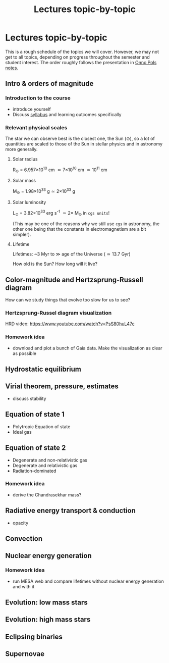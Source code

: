 #+Title: Lectures topic-by-topic
#+options: title:nil

* Lectures topic-by-topic
This is a rough schedule of the topics we will cover. However, we may not get to all
topics, depending on progress throughout the semester and student
interest. The order roughly follows the presentation in [[https://www.astro.ru.nl/~onnop/][Onno Pols
notes]].

** Intro & orders of magnitude

*** Introduction to the course

  - introduce yourself
  - Discuss [[./syllabus.org][syllabus]] and learning outcomes specifically


*** Relevant physical scales

  The star we can observe best is the closest one, the Sun (\odot), so a
  lot of quantities are scaled to those of the Sun in stellar physics
  and in astronomy more generally.

**** Solar radius
     R_{\odot} = 6.957\times 10^{10} cm \simeq 7\times10^{10} cm \simeq 10^{11} cm

**** Solar mass
     M_{\odot} = 1.98\times10^{33} g\simeq 2\times10^{33} g

**** Solar luminosity
     L_{\odot} = 3.82\times10^{33}^{}^{} erg s^{-1} \simeq 2\times M_{\odot} in =cgs units=!

     (This may be one of the reasons why we still use =cgs= in astronomy,
     the other one being that the constants in electromagnetism are a
     bit simpler).

**** Lifetime
     Lifetimes: ~3 Myr to \gg age of the Universe (\simeq 13.7 Gyr)

     How old is the Sun? How long will it live?


** Color-magnitude and Hertzsprung-Russell diagram

  How can we study things that evolve too slow for us to see?

*** Hertzsprung-Russel diagram visualization

   HRD video: https://www.youtube.com/watch?v=PsS80huL47c

*** Homework idea

  - download and plot a bunch of Gaia data. Make the visualization as
    clear as possible


** Hydrostatic equilibrium

** Virial theorem, pressure, estimates
 - discuss stability


** Equation of state 1
- Polytropic Equation of state
- Ideal gas

** Equation of state 2
- Degenerate and non-relativistic gas
- Degenerate and relativistic gas
- Radiation-dominated

*** Homework idea
 - derive the Chandrasekhar mass?


** Radiative energy transport & conduction
- opacity


** Convection

** Nuclear energy generation

*** Homework idea

  - run MESA web and compare lifetimes without nuclear energy
    generation and with it


** Evolution: low mass stars

** Evolution: high mass stars

** Eclipsing binaries

** Supernovae
